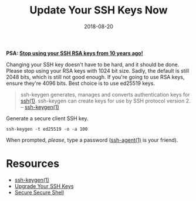 #+TITLE: Update Your SSH Keys Now
#+CATEGORIES: security
#+TAGS: ssh, security
#+DATE: 2018-08-20
#+DRAFT: false

*PSA: _Stop using your SSH RSA keys from 10 years ago!_*

Changing your SSH key doesn't have to be hard, and it should be done. Please stop using your RSA keys with 1024 bit size.
Sadly, the default is still 2048 bits, which is still not good enough. If you're going to use RSA keys, ensure they're 4096 bits.
Best choice is to use ed25519 keys.

#+BEGIN_QUOTE
ssh-keygen generates, manages and converts authentication keys for [[https://man.openbsd.org/ssh][ssh(1)]].
ssh-keygen can create keys for use by SSH protocol version 2.
-- [[https://man.openbsd.org/ssh-keygen][ssh-keygen(1)]]
#+END_QUOTE

Generate a secure client SSH key.

#+BEGIN_SRC shell
ssh-keygen -t ed25519 -o -a 100
#+END_SRC

When prompted, /please/, type a password ([[https://man.openbsd.org/ssh-agent][ssh-agent(1)]] is your friend).

* Resources

- [[https://man.openbsd.org/ssh-keygen][ssh-keygen(1)]]
- [[https://blog.g3rt.nl/upgrade-your-ssh-keys.html#upgrade-your-current-rsa-key][Upgrade Your SSH Keys]]
- [[https://stribika.github.io/2015/01/04/secure-secure-shell.html][Secure Secure Shell]]
